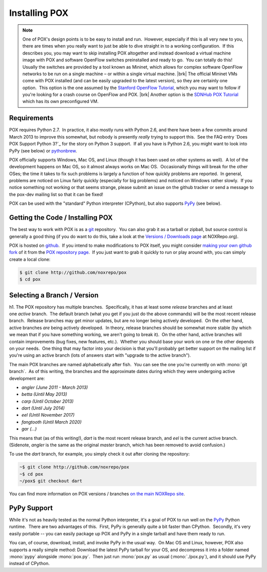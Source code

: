 
Installing POX
--------------

.. note:: One of POX's design points is to be easy to install and run.  However, especially if this is all very new to you, there are times when you really want to just be able to dive straight in to a working configuration.  If this describes you, you may want to skip installing POX altogether and instead download a virtual machine image with POX and software OpenFlow switches preinstalled and ready to go.  You can totally do this!  Usually the switches are provided by a tool known as Mininet, which allows for complex software OpenFlow networks to be run on a single machine – or within a single virtual machine. |brk| The official Mininet VMs come with POX installed (and can be easily upgraded to the latest version), so they are certainly one option.  This option is the one assumed by the `Stanford OpenFlow Tutorial <http://archive.openflow.org/wk/index.php/OpenFlow_Tutorial>`_, which you may want to follow if you're looking for a crash course on OpenFlow and POX. |brk| Another option is the `SDNHub POX Tutorial <http://sdnhub.org/tutorials/pox/>`_ which has its own preconfigured VM.

Requirements
============

POX requires Python 2.7.  In practice, it also mostly runs with Python 2.6, and there have been a few commits around March 2013 to improve this somewhat, but nobody is presently *really* trying to support this.  See the FAQ entry `Does POX Support Python 3?`_ for the story on Python 3 support.  If all you have is Python 2.6, you might want to look into PyPy (see below) or `pythonbrew <https://github.com/utahta/pythonbrew/blob/master/README.rst>`_.

POX officially supports Windows, Mac OS, and Linux (though it has been used on other systems as well).  A lot of the development happens on Mac OS, so it almost always works on Mac OS.  Occasionally things will break for the other OSes; the time it takes to fix such problems is largely a function of how quickly problems are reported.  In general, problems are noticed on Linux fairly quickly (especially for big problems) and noticed on Windows rather slowly.  If you notice something not working or that seems strange, please submit an issue on the github tracker or send a message to the pox-dev mailing list so that it can be fixed!

POX can be used with the "standard" Python interpreter (CPython), but also supports `PyPy <http://pypy.org/>`_ (see below).


Getting the Code / Installing POX
=================================

The best way to work with POX is as a `git <http://git-scm.com/>`_ repository.  You can also grab it as a tarball or zipball, but source control is generally a good thing (if you do want to do this, take a look at the `Versions / Downloads page <http://www.noxrepo.org/pox/versionsdownloads/>`_ at NOXRepo.org).

POX is hosted on `github <http://github.com/>`_.  If you intend to make modifications to POX itself, you might consider `making your own github fork <https://help.github.com/articles/fork-a-repo>`_ of it from the `POX repository page <http://github.com/noxrepo/pox>`_.  If you just want to grab it quickly to run or play around with, you can simply create a local clone:

.. code-block:: bash

 $ git clone http://github.com/noxrepo/pox
 $ cd pox


Selecting a Branch / Version
============================

h1. The POX repository has multiple branches.  Specifically, it has at least some *release* branches and at least one *active* branch.  The default branch (what you get if you just do the above commands) will be the most recent release branch.  Release branches may get minor updates, but are no longer being actively developed.  On the other hand, active branches *are* being actively developed.  In theory, release branches should be somewhat more stable (by which we mean that if you have something working, we aren't going to break it).  On the other hand, active branches will contain improvements (bug fixes, new features, etc.).  Whether you should base your work on one or the other depends on your needs.  One thing that may factor into your decision is that you'll probably get better support on the mailing list if you're using an active branch (lots of answers start with "upgrade to the active branch").

The main POX branches are named alphabetically after fish.  You can see the one you're currently on with :mono:`git branch`.  As of this writing, the branches and the approximate dates during which they were undergoing active development are:

* *angler (June 2011 - March 2013)*
* *betta (Until May 2013)*
* *carp (Until October 2013)*
* *dart (Until July 2014)*
* *eel (Until November 2017)*
* *fangtooth (Until March 2020)*
* *gar (...)*

This means that (as of this writing!), *dart* is the most recent release branch, and *eel* is the current active branch.  (Sidenote, *angler* is the same as the original *master* branch, which has been removed to avoid confusion.)

To use the *dart* branch, for example, you simply check it out after cloning the repository:

.. code-block:: bash

 ~$ git clone http://github.com/noxrepo/pox
 ~$ cd pox
 ~/pox$ git checkout dart

You can find more information on POX versions / branches `on the main NOXRepo site <http://www.noxrepo.org/pox/versionsdownloads/>`_.


PyPy Support
============

While it's not as heavily tested as the normal Python interpreter, it's a goal of POX to run well on the `PyPy <http://pypy.org/>`_ Python runtime.  There are two advantages of this.  First, PyPy is generally quite a bit faster than CPython.  Secondly, it's very easily portable -- you can easily package up POX and PyPy in a single tarball and have them ready to run.

You can, of course, download, install, and invoke PyPy in the usual way.  On Mac OS and Linux, however, POX also supports a really simple method: Download the latest PyPy tarball for your OS, and decompress it into a folder named :mono:`pypy` alongside :mono:`pox.py`.  Then just run :mono:`pox.py` as usual (:mono:`./pox.py`), and it should use PyPy instead of CPython.
